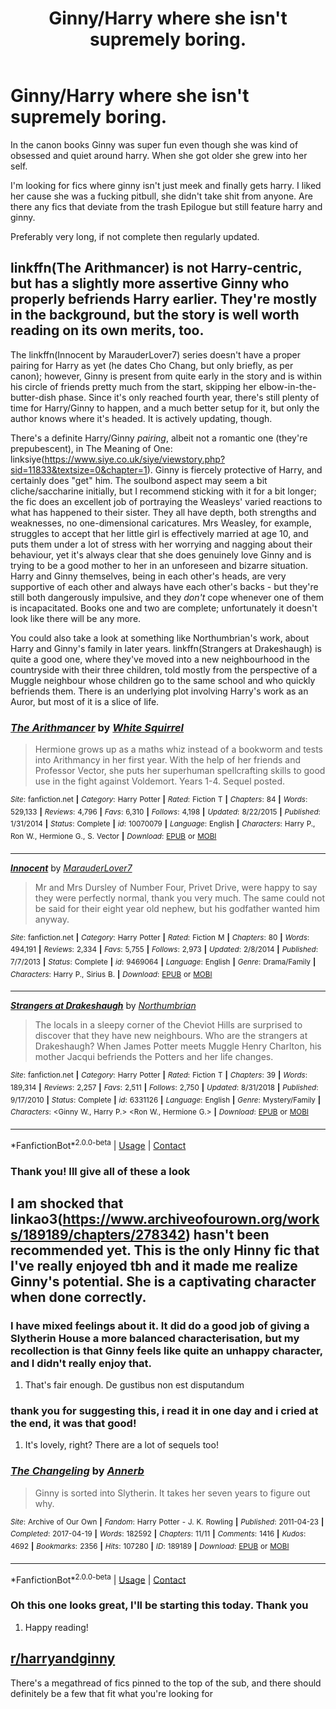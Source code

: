 #+TITLE: Ginny/Harry where she isn't supremely boring.

* Ginny/Harry where she isn't supremely boring.
:PROPERTIES:
:Author: fuckyouquebec
:Score: 10
:DateUnix: 1608573512.0
:DateShort: 2020-Dec-21
:FlairText: Request
:END:
In the canon books Ginny was super fun even though she was kind of obsessed and quiet around harry. When she got older she grew into her self.

I'm looking for fics where ginny isn't just meek and finally gets harry. I liked her cause she was a fucking pitbull, she didn't take shit from anyone. Are there any fics that deviate from the trash Epilogue but still feature harry and ginny.

Preferably very long, if not complete then regularly updated.


** linkffn(The Arithmancer) is not Harry-centric, but has a slightly more assertive Ginny who properly befriends Harry earlier. They're mostly in the background, but the story is well worth reading on its own merits, too.

The linkffn(Innocent by MarauderLover7) series doesn't have a proper pairing for Harry as yet (he dates Cho Chang, but only briefly, as per canon); however, Ginny is present from quite early in the story and is within his circle of friends pretty much from the start, skipping her elbow-in-the-butter-dish phase. Since it's only reached fourth year, there's still plenty of time for Harry/Ginny to happen, and a much better setup for it, but only the author knows where it's headed. It is actively updating, though.

There's a definite Harry/Ginny /pairing/, albeit not a romantic one (they're prepubescent), in The Meaning of One: linksiye([[https://www.siye.co.uk/siye/viewstory.php?sid=11833&textsize=0&chapter=1]]). Ginny is fiercely protective of Harry, and certainly does "get" him. The soulbond aspect may seem a bit cliche/saccharine initially, but I recommend sticking with it for a bit longer; the fic does an excellent job of portraying the Weasleys' varied reactions to what has happened to their sister. They all have depth, both strengths and weaknesses, no one-dimensional caricatures. Mrs Weasley, for example, struggles to accept that her little girl is effectively married at age 10, and puts them under a lot of stress with her worrying and nagging about their behaviour, yet it's always clear that she does genuinely love Ginny and is trying to be a good mother to her in an unforeseen and bizarre situation. Harry and Ginny themselves, being in each other's heads, are very supportive of each other and always have each other's backs - but they're still both dangerously impulsive, and they /don't/ cope whenever one of them is incapacitated. Books one and two are complete; unfortunately it doesn't look like there will be any more.

You could also take a look at something like Northumbrian's work, about Harry and Ginny's family in later years. linkffn(Strangers at Drakeshaugh) is quite a good one, where they've moved into a new neighbourhood in the countryside with their three children, told mostly from the perspective of a Muggle neighbour whose children go to the same school and who quickly befriends them. There is an underlying plot involving Harry's work as an Auror, but most of it is a slice of life.
:PROPERTIES:
:Author: thrawnca
:Score: 2
:DateUnix: 1608633234.0
:DateShort: 2020-Dec-22
:END:

*** [[https://www.fanfiction.net/s/10070079/1/][*/The Arithmancer/*]] by [[https://www.fanfiction.net/u/5339762/White-Squirrel][/White Squirrel/]]

#+begin_quote
  Hermione grows up as a maths whiz instead of a bookworm and tests into Arithmancy in her first year. With the help of her friends and Professor Vector, she puts her superhuman spellcrafting skills to good use in the fight against Voldemort. Years 1-4. Sequel posted.
#+end_quote

^{/Site/:} ^{fanfiction.net} ^{*|*} ^{/Category/:} ^{Harry} ^{Potter} ^{*|*} ^{/Rated/:} ^{Fiction} ^{T} ^{*|*} ^{/Chapters/:} ^{84} ^{*|*} ^{/Words/:} ^{529,133} ^{*|*} ^{/Reviews/:} ^{4,796} ^{*|*} ^{/Favs/:} ^{6,310} ^{*|*} ^{/Follows/:} ^{4,198} ^{*|*} ^{/Updated/:} ^{8/22/2015} ^{*|*} ^{/Published/:} ^{1/31/2014} ^{*|*} ^{/Status/:} ^{Complete} ^{*|*} ^{/id/:} ^{10070079} ^{*|*} ^{/Language/:} ^{English} ^{*|*} ^{/Characters/:} ^{Harry} ^{P.,} ^{Ron} ^{W.,} ^{Hermione} ^{G.,} ^{S.} ^{Vector} ^{*|*} ^{/Download/:} ^{[[http://www.ff2ebook.com/old/ffn-bot/index.php?id=10070079&source=ff&filetype=epub][EPUB]]} ^{or} ^{[[http://www.ff2ebook.com/old/ffn-bot/index.php?id=10070079&source=ff&filetype=mobi][MOBI]]}

--------------

[[https://www.fanfiction.net/s/9469064/1/][*/Innocent/*]] by [[https://www.fanfiction.net/u/4684913/MarauderLover7][/MarauderLover7/]]

#+begin_quote
  Mr and Mrs Dursley of Number Four, Privet Drive, were happy to say they were perfectly normal, thank you very much. The same could not be said for their eight year old nephew, but his godfather wanted him anyway.
#+end_quote

^{/Site/:} ^{fanfiction.net} ^{*|*} ^{/Category/:} ^{Harry} ^{Potter} ^{*|*} ^{/Rated/:} ^{Fiction} ^{M} ^{*|*} ^{/Chapters/:} ^{80} ^{*|*} ^{/Words/:} ^{494,191} ^{*|*} ^{/Reviews/:} ^{2,334} ^{*|*} ^{/Favs/:} ^{5,755} ^{*|*} ^{/Follows/:} ^{2,973} ^{*|*} ^{/Updated/:} ^{2/8/2014} ^{*|*} ^{/Published/:} ^{7/7/2013} ^{*|*} ^{/Status/:} ^{Complete} ^{*|*} ^{/id/:} ^{9469064} ^{*|*} ^{/Language/:} ^{English} ^{*|*} ^{/Genre/:} ^{Drama/Family} ^{*|*} ^{/Characters/:} ^{Harry} ^{P.,} ^{Sirius} ^{B.} ^{*|*} ^{/Download/:} ^{[[http://www.ff2ebook.com/old/ffn-bot/index.php?id=9469064&source=ff&filetype=epub][EPUB]]} ^{or} ^{[[http://www.ff2ebook.com/old/ffn-bot/index.php?id=9469064&source=ff&filetype=mobi][MOBI]]}

--------------

[[https://www.fanfiction.net/s/6331126/1/][*/Strangers at Drakeshaugh/*]] by [[https://www.fanfiction.net/u/2132422/Northumbrian][/Northumbrian/]]

#+begin_quote
  The locals in a sleepy corner of the Cheviot Hills are surprised to discover that they have new neighbours. Who are the strangers at Drakeshaugh? When James Potter meets Muggle Henry Charlton, his mother Jacqui befriends the Potters and her life changes.
#+end_quote

^{/Site/:} ^{fanfiction.net} ^{*|*} ^{/Category/:} ^{Harry} ^{Potter} ^{*|*} ^{/Rated/:} ^{Fiction} ^{T} ^{*|*} ^{/Chapters/:} ^{39} ^{*|*} ^{/Words/:} ^{189,314} ^{*|*} ^{/Reviews/:} ^{2,257} ^{*|*} ^{/Favs/:} ^{2,511} ^{*|*} ^{/Follows/:} ^{2,750} ^{*|*} ^{/Updated/:} ^{8/31/2018} ^{*|*} ^{/Published/:} ^{9/17/2010} ^{*|*} ^{/Status/:} ^{Complete} ^{*|*} ^{/id/:} ^{6331126} ^{*|*} ^{/Language/:} ^{English} ^{*|*} ^{/Genre/:} ^{Mystery/Family} ^{*|*} ^{/Characters/:} ^{<Ginny} ^{W.,} ^{Harry} ^{P.>} ^{<Ron} ^{W.,} ^{Hermione} ^{G.>} ^{*|*} ^{/Download/:} ^{[[http://www.ff2ebook.com/old/ffn-bot/index.php?id=6331126&source=ff&filetype=epub][EPUB]]} ^{or} ^{[[http://www.ff2ebook.com/old/ffn-bot/index.php?id=6331126&source=ff&filetype=mobi][MOBI]]}

--------------

*FanfictionBot*^{2.0.0-beta} | [[https://github.com/FanfictionBot/reddit-ffn-bot/wiki/Usage][Usage]] | [[https://www.reddit.com/message/compose?to=tusing][Contact]]
:PROPERTIES:
:Author: FanfictionBot
:Score: 2
:DateUnix: 1608633282.0
:DateShort: 2020-Dec-22
:END:


*** Thank you! Ill give all of these a look
:PROPERTIES:
:Author: fuckyouquebec
:Score: 1
:DateUnix: 1608670269.0
:DateShort: 2020-Dec-23
:END:


** I am shocked that linkao3([[https://www.archiveofourown.org/works/189189/chapters/278342]]) hasn't been recommended yet. This is the only Hinny fic that I've really enjoyed tbh and it made me realize Ginny's potential. She is a captivating character when done correctly.
:PROPERTIES:
:Author: vengefulmanatee
:Score: 1
:DateUnix: 1608643202.0
:DateShort: 2020-Dec-22
:END:

*** I have mixed feelings about it. It did do a good job of giving a Slytherin House a more balanced characterisation, but my recollection is that Ginny feels like quite an unhappy character, and I didn't really enjoy that.
:PROPERTIES:
:Author: thrawnca
:Score: 3
:DateUnix: 1608671953.0
:DateShort: 2020-Dec-23
:END:

**** That's fair enough. De gustibus non est disputandum
:PROPERTIES:
:Author: vengefulmanatee
:Score: 1
:DateUnix: 1608684388.0
:DateShort: 2020-Dec-23
:END:


*** thank you for suggesting this, i read it in one day and i cried at the end, it was that good!
:PROPERTIES:
:Author: crystalcleartears
:Score: 2
:DateUnix: 1608674604.0
:DateShort: 2020-Dec-23
:END:

**** It's lovely, right? There are a lot of sequels too!
:PROPERTIES:
:Author: vengefulmanatee
:Score: 1
:DateUnix: 1608684355.0
:DateShort: 2020-Dec-23
:END:


*** [[https://archiveofourown.org/works/189189][*/The Changeling/*]] by [[https://www.archiveofourown.org/users/Annerb/pseuds/Annerb][/Annerb/]]

#+begin_quote
  Ginny is sorted into Slytherin. It takes her seven years to figure out why.
#+end_quote

^{/Site/:} ^{Archive} ^{of} ^{Our} ^{Own} ^{*|*} ^{/Fandom/:} ^{Harry} ^{Potter} ^{-} ^{J.} ^{K.} ^{Rowling} ^{*|*} ^{/Published/:} ^{2011-04-23} ^{*|*} ^{/Completed/:} ^{2017-04-19} ^{*|*} ^{/Words/:} ^{182592} ^{*|*} ^{/Chapters/:} ^{11/11} ^{*|*} ^{/Comments/:} ^{1416} ^{*|*} ^{/Kudos/:} ^{4692} ^{*|*} ^{/Bookmarks/:} ^{2356} ^{*|*} ^{/Hits/:} ^{107280} ^{*|*} ^{/ID/:} ^{189189} ^{*|*} ^{/Download/:} ^{[[https://archiveofourown.org/downloads/189189/The%20Changeling.epub?updated_at=1594416856][EPUB]]} ^{or} ^{[[https://archiveofourown.org/downloads/189189/The%20Changeling.mobi?updated_at=1594416856][MOBI]]}

--------------

*FanfictionBot*^{2.0.0-beta} | [[https://github.com/FanfictionBot/reddit-ffn-bot/wiki/Usage][Usage]] | [[https://www.reddit.com/message/compose?to=tusing][Contact]]
:PROPERTIES:
:Author: FanfictionBot
:Score: 1
:DateUnix: 1608643217.0
:DateShort: 2020-Dec-22
:END:


*** Oh this one looks great, I'll be starting this today. Thank you
:PROPERTIES:
:Author: fuckyouquebec
:Score: 1
:DateUnix: 1608670307.0
:DateShort: 2020-Dec-23
:END:

**** Happy reading!
:PROPERTIES:
:Author: vengefulmanatee
:Score: 1
:DateUnix: 1608684401.0
:DateShort: 2020-Dec-23
:END:


** [[/r/harryandginny][r/harryandginny]]

There's a megathread of fics pinned to the top of the sub, and there should definitely be a few that fit what you're looking for
:PROPERTIES:
:Author: Man_in_the_sky_
:Score: 0
:DateUnix: 1608604629.0
:DateShort: 2020-Dec-22
:END:
